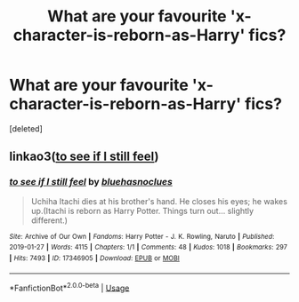 #+TITLE: What are your favourite 'x-character-is-reborn-as-Harry' fics?

* What are your favourite 'x-character-is-reborn-as-Harry' fics?
:PROPERTIES:
:Score: 3
:DateUnix: 1592922027.0
:DateShort: 2020-Jun-23
:FlairText: Request
:END:
[deleted]


** linkao3([[https://archiveofourown.org/works/17346905][to see if I still feel]])
:PROPERTIES:
:Author: 4wallsandawindow
:Score: 1
:DateUnix: 1592933882.0
:DateShort: 2020-Jun-23
:END:

*** [[https://archiveofourown.org/works/17346905][*/to see if I still feel/*]] by [[https://www.archiveofourown.org/users/bluehasnoclues/pseuds/bluehasnoclues][/bluehasnoclues/]]

#+begin_quote
  Uchiha Itachi dies at his brother's hand. He closes his eyes; he wakes up.(Itachi is reborn as Harry Potter. Things turn out... slightly different.)
#+end_quote

^{/Site/:} ^{Archive} ^{of} ^{Our} ^{Own} ^{*|*} ^{/Fandoms/:} ^{Harry} ^{Potter} ^{-} ^{J.} ^{K.} ^{Rowling,} ^{Naruto} ^{*|*} ^{/Published/:} ^{2019-01-27} ^{*|*} ^{/Words/:} ^{4115} ^{*|*} ^{/Chapters/:} ^{1/1} ^{*|*} ^{/Comments/:} ^{48} ^{*|*} ^{/Kudos/:} ^{1018} ^{*|*} ^{/Bookmarks/:} ^{297} ^{*|*} ^{/Hits/:} ^{7493} ^{*|*} ^{/ID/:} ^{17346905} ^{*|*} ^{/Download/:} ^{[[https://archiveofourown.org/downloads/17346905/to%20see%20if%20I%20still%20feel.epub?updated_at=1590521290][EPUB]]} ^{or} ^{[[https://archiveofourown.org/downloads/17346905/to%20see%20if%20I%20still%20feel.mobi?updated_at=1590521290][MOBI]]}

--------------

*FanfictionBot*^{2.0.0-beta} | [[https://github.com/tusing/reddit-ffn-bot/wiki/Usage][Usage]]
:PROPERTIES:
:Author: FanfictionBot
:Score: 2
:DateUnix: 1592933896.0
:DateShort: 2020-Jun-23
:END:
